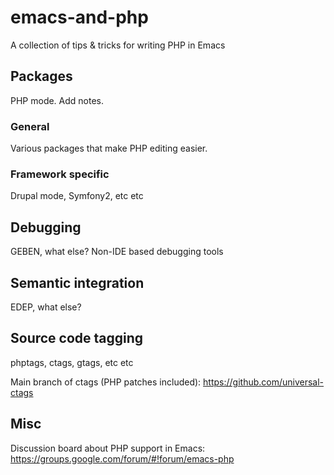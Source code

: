 * emacs-and-php

A collection of tips & tricks for writing PHP in Emacs

** Packages

PHP mode. Add notes.

*** General

Various packages that make PHP editing easier.

*** Framework specific

Drupal mode, Symfony2, etc etc

** Debugging

GEBEN, what else? Non-IDE based debugging tools

** Semantic integration

EDEP, what else?

** Source code tagging

phptags, ctags, gtags, etc etc

Main branch of ctags (PHP patches included): https://github.com/universal-ctags

** Misc

Discussion board about PHP support in Emacs: https://groups.google.com/forum/#!forum/emacs-php

